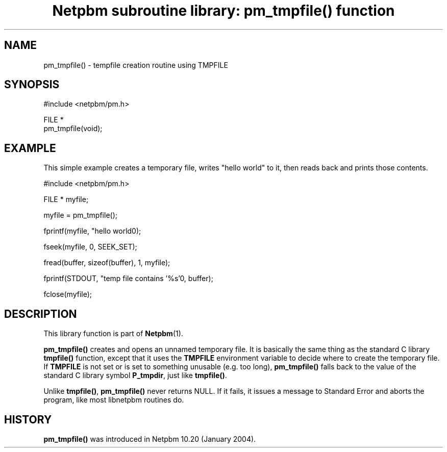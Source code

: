 ." This man page was generated by the Netpbm tool 'makeman' from HTML source.
." Do not hand-hack it!  If you have bug fixes or improvements, please find
." the corresponding HTML page on the Netpbm website, generate a patch
." against that, and send it to the Netpbm maintainer.
.TH "Netpbm subroutine library: pm_tmpfile() function" 3 "22 July 2004" "netpbm documentation"
 
.SH NAME
pm_tmpfile() - tempfile creation routine using TMPFILE
.SH SYNOPSIS

.nf
#include <netpbm/pm.h>

FILE *
pm_tmpfile(void);
.fi

.SH EXAMPLE
.PP
This simple example creates a temporary file, writes "hello world"
to it, then reads back and prints those contents.

.nf
#include <netpbm/pm.h>

FILE * myfile;

myfile = pm_tmpfile();

fprintf(myfile, "hello world\n");

fseek(myfile, 0, SEEK_SET);

fread(buffer, sizeof(buffer), 1, myfile);

fprintf(STDOUT, "temp file contains '%s'\n", buffer);

fclose(myfile);

.fi

.SH DESCRIPTION
.PP
This library function is part of
.BR Netpbm (1).
.PP
\fBpm_tmpfile()\fP creates and opens an unnamed temporary file.
It is basically the same thing as the standard C library
\fBtmpfile()\fP function, except that it uses the \fBTMPFILE\fP
environment variable to decide where to create the temporary file.
If \fBTMPFILE\fP is not set or is set to something unusable (e.g.
too long), \fBpm_tmpfile()\fP falls back to the value of the
standard C library symbol \fBP_tmpdir\fP, just like \fBtmpfile()\fP.
.PP
Unlike \fBtmpfile()\fP, \fBpm_tmpfile()\fP never returns NULL.
If it fails, it issues a message to Standard Error and aborts the
program, like most libnetpbm routines do.

.SH HISTORY
\fBpm_tmpfile()\fP was introduced in Netpbm 10.20 (January 2004).
